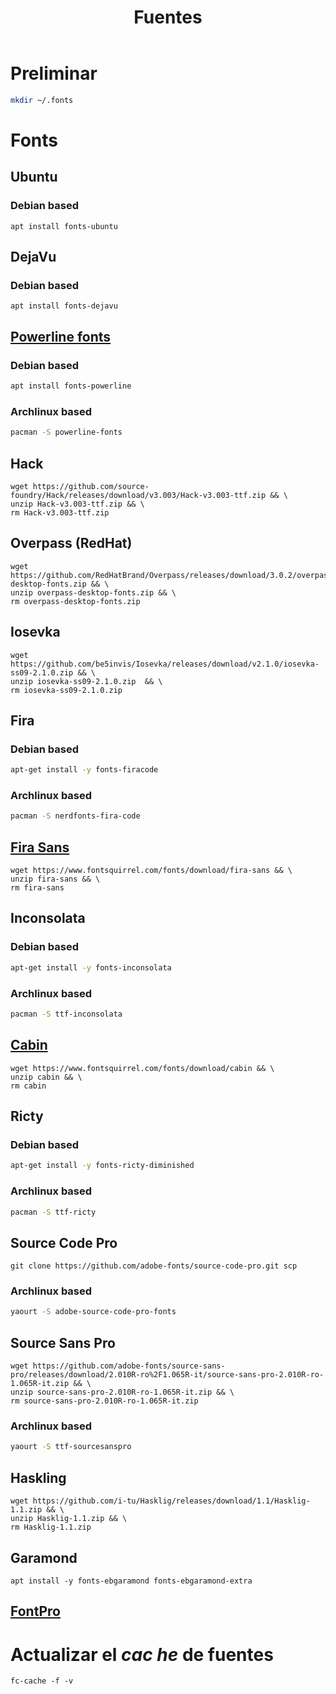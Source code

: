 #+TITLE: Fuentes
#+AUTHOR: Adolfo De Unánue
#+EMAIL: nanounanue@gmail.com
#+STARTUP: showeverything
#+STARTUP: nohideblocks
#+STARTUP: indent
#+PROPERTY:    header-args  :tangle no
#+PROPERTY:    header-args        :results silent   :eval no-export   :comments org
#+OPTIONS:     num:nil toc:nil todo:nil tasks:nil tags:nil
#+OPTIONS:     skip:nil author:nil email:nil creator:nil timestamp:nil
#+INFOJS_OPT:  view:nil toc:nil ltoc:t mouse:underline buttons:0 path:http://orgmode.org/org-info.js

* Preliminar

#+BEGIN_SRC sh
mkdir ~/.fonts
#+END_SRC


* Fonts

** Ubuntu

*** Debian based
#+BEGIN_SRC shell :dir /sudo::
apt install fonts-ubuntu
#+END_SRC

** DejaVu

*** Debian based
#+BEGIN_SRC shell :dir /sudo::
apt install fonts-dejavu
#+END_SRC

** [[https://github.com/powerline/fonts][Powerline fonts]]

*** Debian based
#+BEGIN_SRC sh :dir /sudo::
apt install fonts-powerline
#+END_SRC

*** Archlinux based
#+BEGIN_SRC sh :dir /sudo::
pacman -S powerline-fonts
#+END_SRC


** Hack

#+BEGIN_SRC shell :dir ~/.fonts
wget https://github.com/source-foundry/Hack/releases/download/v3.003/Hack-v3.003-ttf.zip && \
unzip Hack-v3.003-ttf.zip && \
rm Hack-v3.003-ttf.zip
#+END_SRC

** Overpass (RedHat)

#+BEGIN_SRC shell :dir ~/.fonts
wget https://github.com/RedHatBrand/Overpass/releases/download/3.0.2/overpass-desktop-fonts.zip && \
unzip overpass-desktop-fonts.zip && \
rm overpass-desktop-fonts.zip
#+END_SRC

** Iosevka

#+BEGIN_SRC shell :dir ~/.fonts
wget  https://github.com/be5invis/Iosevka/releases/download/v2.1.0/iosevka-ss09-2.1.0.zip && \
unzip iosevka-ss09-2.1.0.zip  && \
rm iosevka-ss09-2.1.0.zip
#+END_SRC

** Fira

*** Debian based
#+BEGIN_SRC sh :dir /sudo::
apt-get install -y fonts-firacode
#+END_SRC

*** Archlinux based
#+BEGIN_SRC sh :dir /sudo::
pacman -S nerdfonts-fira-code
#+END_SRC

** [[https://www.fontsquirrel.com/fonts/fira-sans][Fira Sans]]

#+begin_src shell :dir ~/.fonts
wget https://www.fontsquirrel.com/fonts/download/fira-sans && \
unzip fira-sans && \
rm fira-sans
#+end_src

** Inconsolata

*** Debian based

#+BEGIN_SRC sh :dir /sudo::
apt-get install -y fonts-inconsolata
#+END_SRC

*** Archlinux based

#+BEGIN_SRC sh :dir /sudo::
pacman -S ttf-inconsolata
#+END_SRC

** [[https://www.fontsquirrel.com/fonts/cabin][Cabin]]

#+begin_src shell :dir ~/.fonts
wget https://www.fontsquirrel.com/fonts/download/cabin && \
unzip cabin && \
rm cabin
#+end_src


** Ricty

*** Debian based
#+BEGIN_SRC sh :dir /sudo::
apt-get install -y fonts-ricty-diminished
#+END_SRC

*** Archlinux based
#+BEGIN_SRC sh :dir /sudo::
pacman -S ttf-ricty
#+END_SRC

** Source Code Pro

#+BEGIN_SRC shell :dir ~/.fonts
git clone https://github.com/adobe-fonts/source-code-pro.git scp
#+END_SRC

*** Archlinux based

#+BEGIN_SRC sh
 yaourt -S adobe-source-code-pro-fonts
#+END_SRC


** Source Sans Pro

#+BEGIN_SRC shell :dir ~/.fonts
wget https://github.com/adobe-fonts/source-sans-pro/releases/download/2.010R-ro%2F1.065R-it/source-sans-pro-2.010R-ro-1.065R-it.zip && \
unzip source-sans-pro-2.010R-ro-1.065R-it.zip && \
rm source-sans-pro-2.010R-ro-1.065R-it.zip
#+END_SRC

*** Archlinux based

#+BEGIN_SRC sh
yaourt -S ttf-sourcesanspro
#+END_SRC


** Haskling

#+BEGIN_SRC shell :dir ~/.fonts
wget https://github.com/i-tu/Hasklig/releases/download/1.1/Hasklig-1.1.zip && \
unzip Hasklig-1.1.zip && \
rm Hasklig-1.1.zip
#+END_SRC

** Garamond

#+begin_src shell :dir /sudo::
apt install -y fonts-ebgaramond fonts-ebgaramond-extra
#+end_src

** [[https://github.com/sebschub/FontPro][FontPro]]

* Actualizar el /cac
he/ de fuentes

#+BEGIN_SRC shell :dir /sudo::
fc-cache -f -v
#+END_SRC
